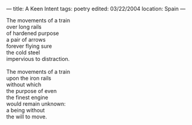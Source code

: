 :PROPERTIES:
:ID:       30DC7CD6-C74C-488E-8B0B-0C322C9F900D
:SLUG:     a-keen-intent
:END:
---
title: A Keen Intent
tags: poetry
edited: 03/22/2004
location: Spain
---

#+BEGIN_VERSE
The movements of a train
over long rails
of hardened purpose
a pair of arrows
forever flying sure
the cold steel
impervious to distraction.

The movements of a train
upon the iron rails
without which
the purpose of even
the finest engine
would remain unknown:
a being without
the will to move.
#+END_VERSE
